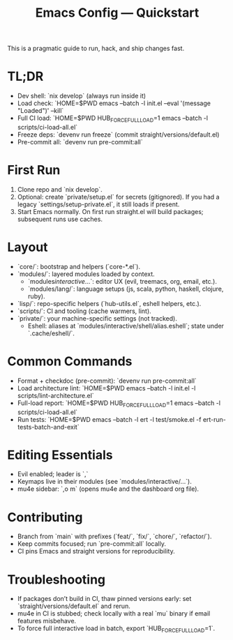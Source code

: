 #+TITLE: Emacs Config — Quickstart

This is a pragmatic guide to run, hack, and ship changes fast.

* TL;DR
- Dev shell: `nix develop` (always run inside it)
- Load check: `HOME=$PWD emacs --batch -l init.el --eval '(message "Loaded")' --kill`
- Full CI load: `HOME=$PWD HUB_FORCE_FULL_LOAD=1 emacs --batch -l scripts/ci-load-all.el`
- Freeze deps: `devenv run freeze` (commit straight/versions/default.el)
- Pre-commit all: `devenv run pre-commit:all`

* First Run
1. Clone repo and `nix develop`.
2. Optional: create `private/setup.el` for secrets (gitignored). If you had a legacy `settings/setup-private.el`, it still loads if present.
3. Start Emacs normally. On first run straight.el will build packages; subsequent runs use caches.

* Layout
- `core/`: bootstrap and helpers (`core-*.el`).
- `modules/`: layered modules loaded by context.
  - `modules/interactive/...`: editor UX (evil, treemacs, org, email, etc.).
  - `modules/lang/`: language setups (js, scala, python, haskell, clojure, ruby).
- `lisp/`: repo-specific helpers (`hub-utils.el`, eshell helpers, etc.).
- `scripts/`: CI and tooling (cache warmers, lint).
- `private/`: your machine-specific settings (not tracked).
  - Eshell: aliases at `modules/interactive/shell/alias.eshell`; state under `.cache/eshell/`.

* Common Commands
- Format + checkdoc (pre-commit): `devenv run pre-commit:all`
- Load architecture lint: `HOME=$PWD emacs --batch -l init.el -l scripts/lint-architecture.el`
- Full-load report: `HOME=$PWD HUB_FORCE_FULL_LOAD=1 emacs --batch -l scripts/ci-load-all.el`
- Run tests: `HOME=$PWD emacs --batch -l ert -l test/smoke.el -f ert-run-tests-batch-and-exit`

* Editing Essentials
- Evil enabled; leader is `,`
- Keymaps live in their modules (see `modules/interactive/...`).
- mu4e sidebar: `,o m` (opens mu4e and the dashboard org file).

* Contributing
- Branch from `main` with prefixes (`feat/`, `fix/`, `chore/`, `refactor/`).
- Keep commits focused; run `pre-commit:all` locally.
- CI pins Emacs and straight versions for reproducibility.

* Troubleshooting
- If packages don’t build in CI, thaw pinned versions early: set `straight/versions/default.el` and rerun.
- mu4e in CI is stubbed; check locally with a real `mu` binary if email features misbehave.
- To force full interactive load in batch, export `HUB_FORCE_FULL_LOAD=1`.
